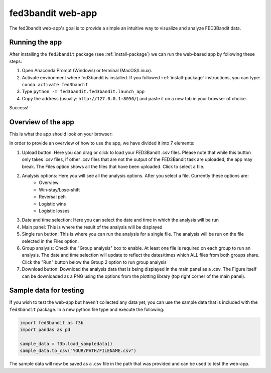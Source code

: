 .. _fed3-app:

fed3bandit web-app
====================

The fed3bandit web-app's goal is to provide a simple an intuitive way to visualize and analyze FED3Bandit data.

Running the app
----------------

After installing the ``fed3bandit`` package (see :ref:`install-package`) we can run the web-based app by following these steps:

1. Open Anaconda Prompt (Windows) or terminal (MacOS/Linux).
2. Activate environment where fed3bandit is installed. If you followed :ref:`install-package` instructions, you can type: ``conda activate fed3bandit``
3. Type ``python -m fed3bandit.fed3bandit.launch_app``
4. Copy the address (usually: ``http://127.0.0.1:8050/``) and paste it on a new tab in your browser of choice.

Success!

Overview of the app
--------------------

This is what the app should look on your browser:

.. image:: /_static/fed3bandit_app.svg
    :width: 500


In order to provide an overview of how to use the app, we have divided it into 7 elements:

1. Upload button: Here you can drag or click to load your FED3Bandit .csv files. Please note that while this button only takes .csv files,
   if other .csv files that are not the output of the FED3Bandit task are uploaded, the app may break. The Files option shows all the files
   that have been uploaded. Click to select a file.
2. Analysis options: Here you will see all the analysis options. After you select a file. Currently these options are:
    * Overview
    * Win-stay/Lose-shift
    * Reversal peh
    * Logistic wins
    * Logistic losses
3. Date and time selection: Here you can select the date and time in which the analysis will be run
4. Main panel: This is where the result of the analysis will be displayed
5. Single run button: This is where you can run the analysis for a single file. The analysis will be run on the file selected in the Files option.
6. Group analysis: Check the "Group analysis" box to enable. At least one file is required on each group to run an analysis.
   The date and time selection will update to reflect the dates/times which ALL files from both groups share. Click the "Run" button
   below the Group 2 option to run group analysis
7. Download button: Download the analysis data that is being displayed in the main panel as a .csv. The Figure itself can be downloaded as a PNG 
   using the options from the plotting library (top right corner of the main panel).

Sample data for testing
------------------------
If you wish to test the web-app but haven't collected any data yet, you can use the sample data that is included with the ``fed3bandit`` package.
In a new python file type and execute the following:

.. code-block:: python

        import fed3bandit as f3b
        import pandas as pd

        sample_data = f3b.load_sampledata()
        sample_data.to_csv("YOUR/PATH/FILENAME.csv")

The sample data will now be saved as a .csv file in the path that was provided and can be used to test the web-app.
